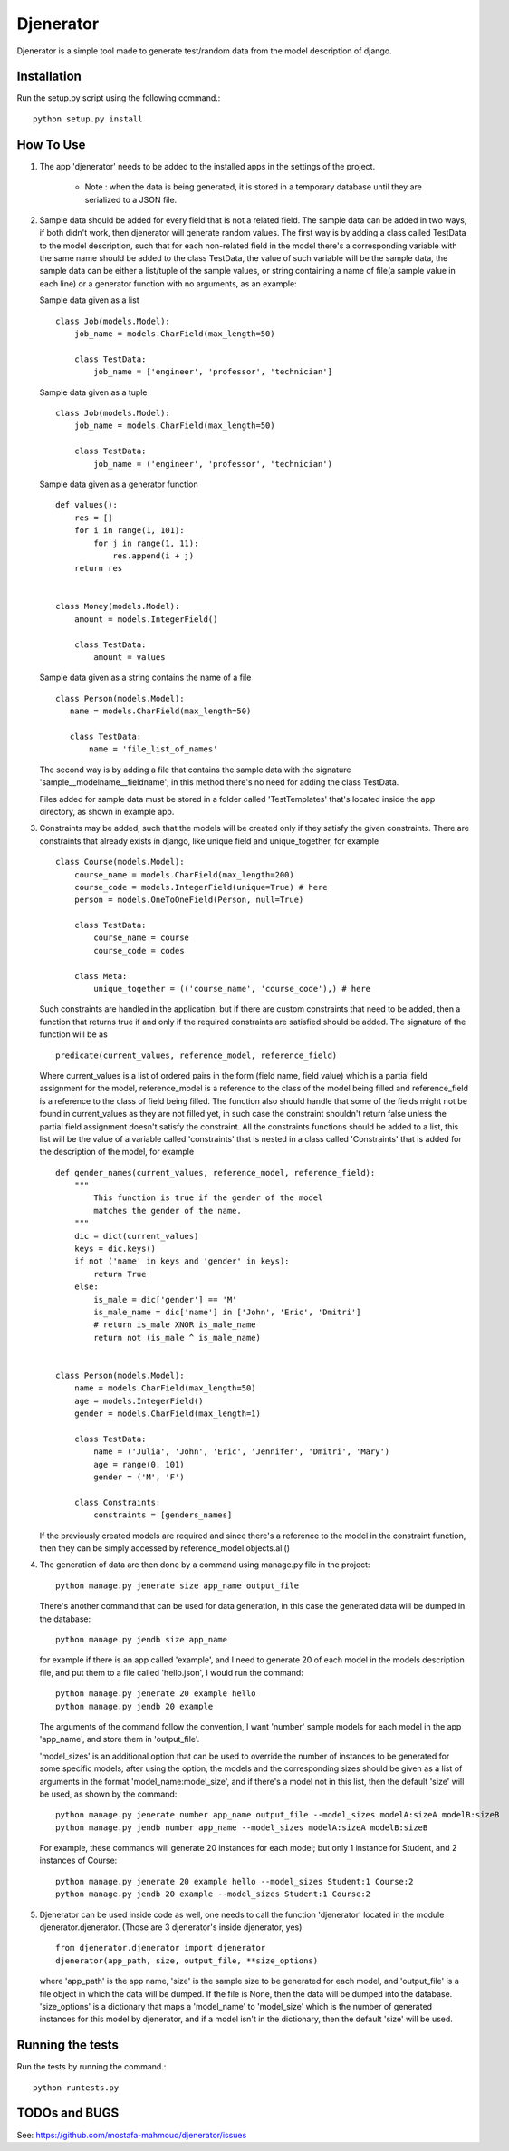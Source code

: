 ==========
Djenerator
==========
Djenerator is a simple tool made to generate test/random data from the model description of django.

Installation
============
Run the setup.py script using the following command.::

        python setup.py install


How To Use
==========
#. The app 'djenerator' needs to be added to the installed apps in the settings of the project.

    * Note : when the data is being generated, it is stored in a temporary database until they are serialized to a JSON file.

#. Sample data should be added for every field that is not a related field.
   The sample data can be added in two ways, if both didn't work, then djenerator will generate random values.
   The first way is by adding a class called TestData to the model description, such that for each non-related field in the model there's a corresponding variable with the same name should be added to the class TestData, the value of such variable will be the sample data, the sample data can be either a list/tuple of the sample values, or string containing a name of file(a sample value in each line) or a generator function with no arguments, as an example:

   Sample data given as a list ::

       class Job(models.Model):
           job_name = models.CharField(max_length=50)

           class TestData:
               job_name = ['engineer', 'professor', 'technician']

   Sample data given as a tuple ::

       class Job(models.Model):
           job_name = models.CharField(max_length=50)

           class TestData:
               job_name = ('engineer', 'professor', 'technician')

   Sample data given as a generator function ::

       def values():
           res = []
           for i in range(1, 101):
               for j in range(1, 11):
                   res.append(i + j)
           return res


       class Money(models.Model):
           amount = models.IntegerField()

           class TestData:
               amount = values

   Sample data given as a string contains the name of a file ::

       class Person(models.Model):
          name = models.CharField(max_length=50)

          class TestData:
              name = 'file_list_of_names'

   The second way is by adding a file that contains the sample data with the signature 'sample__modelname__fieldname'; in this method there's no need for adding the class TestData.

   Files added for sample data must be stored in a folder called 'TestTemplates' that's located inside the app directory, as shown in example app.
#. Constraints may be added, such that the models will be created only if they satisfy the given constraints. There are constraints that already exists in django, like unique field and unique_together, for example ::

        class Course(models.Model):
            course_name = models.CharField(max_length=200)
            course_code = models.IntegerField(unique=True) # here
            person = models.OneToOneField(Person, null=True)

            class TestData:
                course_name = course
                course_code = codes

            class Meta:
                unique_together = (('course_name', 'course_code'),) # here

   Such constraints are handled in the application, but if there are custom constraints that need to be added, then a function that returns true if and only if the required constraints are satisfied should be added.
   The signature of the function will be as ::

        predicate(current_values, reference_model, reference_field)

   Where current_values is a list of ordered pairs in the form (field name, field value) which is a partial field assignment for the model, reference_model is a reference to the class of the model being filled and reference_field is a reference to the class of field being filled. The function also should handle that some of the fields might not be found in current_values as they are not filled yet, in such case the constraint shouldn't return false unless the partial field assignment doesn't satisfy the constraint.
   All the constraints functions should be added to a list, this list will be the value of a variable called 'constraints' that is nested in a class called 'Constraints' that is added for the description of the model, for example ::

        def gender_names(current_values, reference_model, reference_field):
            """
                This function is true if the gender of the model
                matches the gender of the name.
            """
            dic = dict(current_values)
            keys = dic.keys()
            if not ('name' in keys and 'gender' in keys):
                return True
            else:
                is_male = dic['gender'] == 'M'
                is_male_name = dic['name'] in ['John', 'Eric', 'Dmitri']
                # return is_male XNOR is_male_name
                return not (is_male ^ is_male_name)


        class Person(models.Model):
            name = models.CharField(max_length=50)
            age = models.IntegerField()
            gender = models.CharField(max_length=1)

            class TestData:
                name = ('Julia', 'John', 'Eric', 'Jennifer', 'Dmitri', 'Mary')
                age = range(0, 101)
                gender = ('M', 'F')

            class Constraints:
                constraints = [genders_names]

   If the previously created models are required and since there's a reference to the model in the constraint function, then they can be simply accessed by reference_model.objects.all()

#. The generation of data are then done by a command using manage.py file in the project::

        python manage.py jenerate size app_name output_file

   There's another command that can be used for data generation, in this case the generated data will be dumped in the database::

        python manage.py jendb size app_name

   for example if there is an app called 'example', and I need to generate 20 of each model in the models description file, and put them to a file called 'hello.json', I would run the command: ::

        python manage.py jenerate 20 example hello
        python manage.py jendb 20 example

   The arguments of the command follow the convention, I want 'number' sample models for each model in the app 'app_name', and store them in 'output_file'.

   'model_sizes' is an additional option that can be used to override the number of instances to be generated for some specific models; after using the option, the models and the corresponding sizes should be given as a list of arguments in the format 'model_name:model_size', and if there's a model not in this list, then the default 'size' will be used, as shown by the command: ::

        python manage.py jenerate number app_name output_file --model_sizes modelA:sizeA modelB:sizeB
        python manage.py jendb number app_name --model_sizes modelA:sizeA modelB:sizeB

   For example, these commands will generate 20 instances for each model; but only 1 instance for Student, and 2 instances of Course::

        python manage.py jenerate 20 example hello --model_sizes Student:1 Course:2
        python manage.py jendb 20 example --model_sizes Student:1 Course:2


#. Djenerator can be used inside code as well, one needs to call the function 'djenerator' located in the module djenerator.djenerator. (Those are 3 djenerator's inside djenerator, yes) ::

        from djenerator.djenerator import djenerator
        djenerator(app_path, size, output_file, **size_options)

   where 'app_path' is the app name, 'size' is the sample size to be generated for each model, and 'output_file' is a file object in which the data will be dumped. If the file is None, then the data will be dumped into the database. 'size_options' is a dictionary that maps a 'model_name' to 'model_size' which is the number of generated instances for this model by djenerator, and if a model isn't in the dictionary, then the default 'size' will be used.


Running the tests
=================
Run the tests by running the command.::

    python runtests.py

TODOs and BUGS
==============
See: https://github.com/mostafa-mahmoud/djenerator/issues
